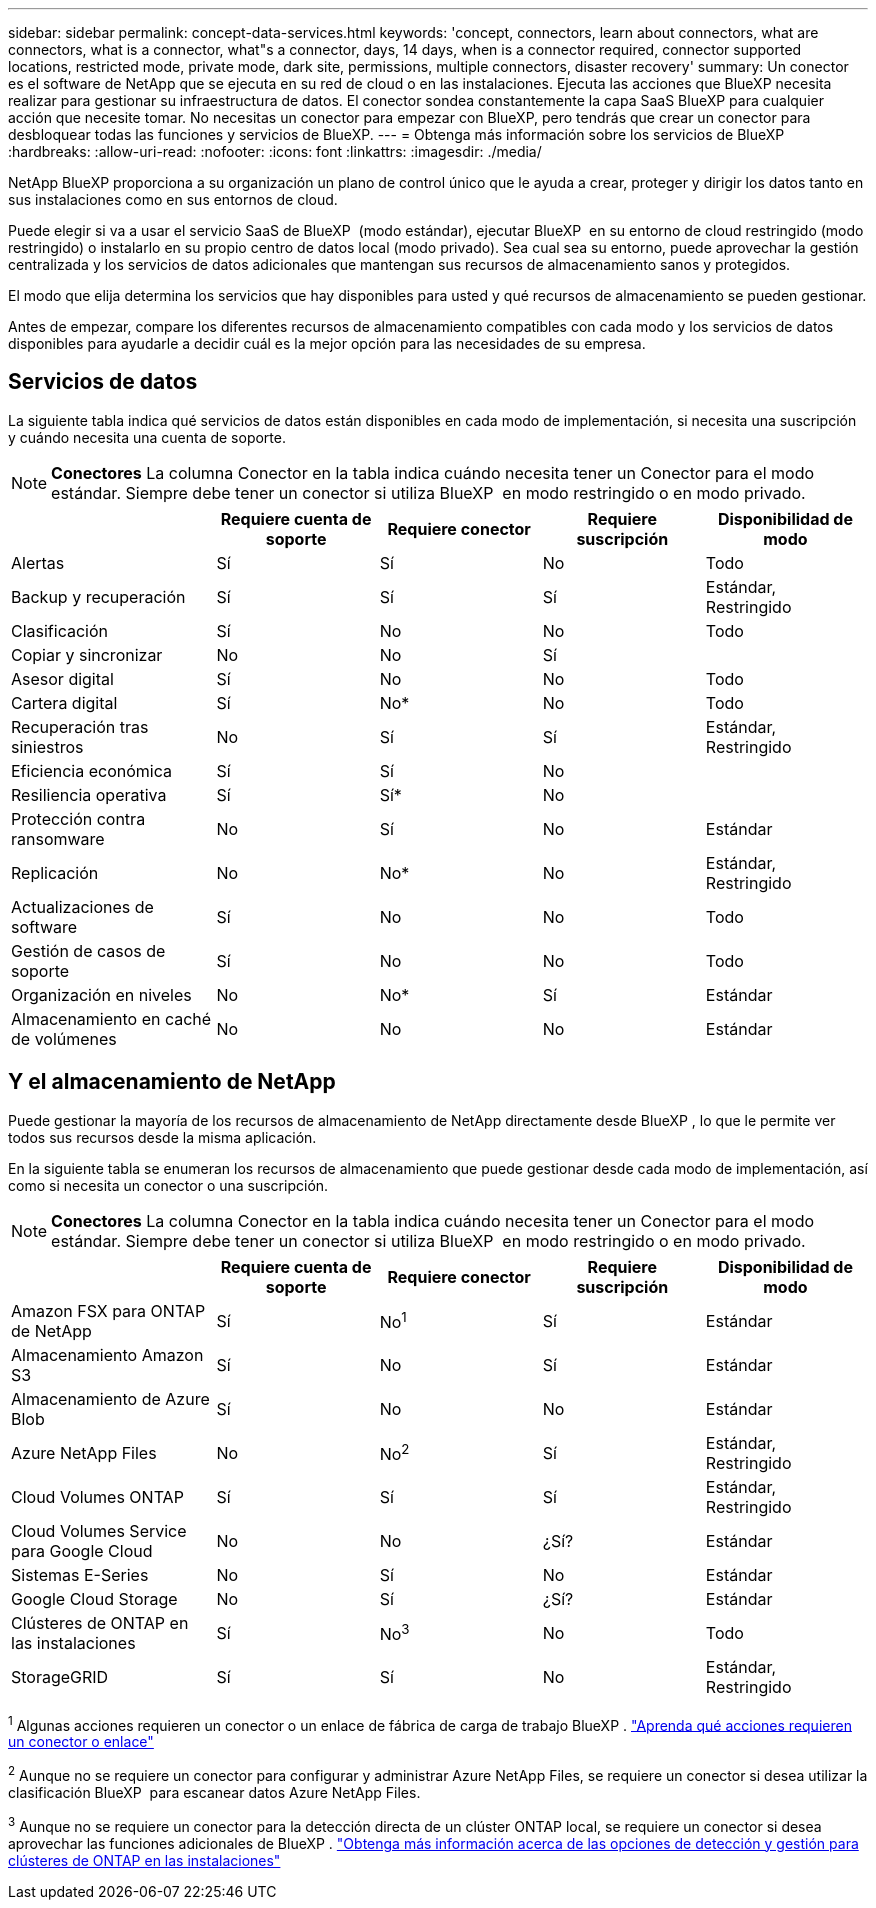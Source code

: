 ---
sidebar: sidebar 
permalink: concept-data-services.html 
keywords: 'concept, connectors, learn about connectors, what are connectors, what is a connector, what"s a connector, days, 14 days, when is a connector required, connector supported locations, restricted mode, private mode, dark site, permissions, multiple connectors, disaster recovery' 
summary: Un conector es el software de NetApp que se ejecuta en su red de cloud o en las instalaciones. Ejecuta las acciones que BlueXP necesita realizar para gestionar su infraestructura de datos. El conector sondea constantemente la capa SaaS BlueXP para cualquier acción que necesite tomar. No necesitas un conector para empezar con BlueXP, pero tendrás que crear un conector para desbloquear todas las funciones y servicios de BlueXP. 
---
= Obtenga más información sobre los servicios de BlueXP 
:hardbreaks:
:allow-uri-read: 
:nofooter: 
:icons: font
:linkattrs: 
:imagesdir: ./media/


[role="lead"]
NetApp BlueXP proporciona a su organización un plano de control único que le ayuda a crear, proteger y dirigir los datos tanto en sus instalaciones como en sus entornos de cloud.

Puede elegir si va a usar el servicio SaaS de BlueXP  (modo estándar), ejecutar BlueXP  en su entorno de cloud restringido (modo restringido) o instalarlo en su propio centro de datos local (modo privado). Sea cual sea su entorno, puede aprovechar la gestión centralizada y los servicios de datos adicionales que mantengan sus recursos de almacenamiento sanos y protegidos.

El modo que elija determina los servicios que hay disponibles para usted y qué recursos de almacenamiento se pueden gestionar.

Antes de empezar, compare los diferentes recursos de almacenamiento compatibles con cada modo y los servicios de datos disponibles para ayudarle a decidir cuál es la mejor opción para las necesidades de su empresa.



== Servicios de datos

La siguiente tabla indica qué servicios de datos están disponibles en cada modo de implementación, si necesita una suscripción y cuándo necesita una cuenta de soporte.

[NOTE]
====
*Conectores* La columna Conector en la tabla indica cuándo necesita tener un Conector para el modo estándar. Siempre debe tener un conector si utiliza BlueXP  en modo restringido o en modo privado.

====
[cols="24,19,19,19,19"]
|===
|  | Requiere cuenta de soporte | Requiere conector | Requiere suscripción | Disponibilidad de modo 


| Alertas | Sí | Sí | No | Todo 


| Backup y recuperación | Sí | Sí | Sí | Estándar, Restringido 


| Clasificación | Sí | No | No | Todo 


| Copiar y sincronizar | No | No | Sí |  


| Asesor digital | Sí | No | No | Todo 


| Cartera digital | Sí | No* | No | Todo 


| Recuperación tras siniestros | No | Sí | Sí | Estándar, Restringido 


| Eficiencia económica | Sí | Sí | No |  


| Resiliencia operativa | Sí | Sí* | No |  


| Protección contra ransomware | No | Sí | No | Estándar 


| Replicación | No | No* | No | Estándar, Restringido 


| Actualizaciones de software | Sí | No | No | Todo 


| Gestión de casos de soporte | Sí | No | No | Todo 


| Organización en niveles | No | No* | Sí | Estándar 


| Almacenamiento en caché de volúmenes | No | No | No | Estándar 
|===


== Y el almacenamiento de NetApp

Puede gestionar la mayoría de los recursos de almacenamiento de NetApp directamente desde BlueXP , lo que le permite ver todos sus recursos desde la misma aplicación.

En la siguiente tabla se enumeran los recursos de almacenamiento que puede gestionar desde cada modo de implementación, así como si necesita un conector o una suscripción.

[NOTE]
====
*Conectores* La columna Conector en la tabla indica cuándo necesita tener un Conector para el modo estándar. Siempre debe tener un conector si utiliza BlueXP  en modo restringido o en modo privado.

====
[cols="24,19,19,19,19"]
|===
|  | Requiere cuenta de soporte | Requiere conector | Requiere suscripción | Disponibilidad de modo 


| Amazon FSX para ONTAP de NetApp | Sí | No^1^ | Sí | Estándar 


| Almacenamiento Amazon S3 | Sí | No | Sí | Estándar 


| Almacenamiento de Azure Blob | Sí | No | No | Estándar 


| Azure NetApp Files | No | No^2^ | Sí | Estándar, Restringido 


| Cloud Volumes ONTAP | Sí | Sí | Sí | Estándar, Restringido 


| Cloud Volumes Service para Google Cloud | No | No | ¿Sí? | Estándar 


| Sistemas E-Series | No | Sí | No | Estándar 


| Google Cloud Storage | No | Sí | ¿Sí? | Estándar 


| Clústeres de ONTAP en las instalaciones | Sí | No^3^ | No | Todo 


| StorageGRID | Sí | Sí | No | Estándar, Restringido 
|===
^1^ Algunas acciones requieren un conector o un enlace de fábrica de carga de trabajo BlueXP . https://docs.netapp.com/us-en/bluexp-fsx-ontap/start/concept-fsx-aws.html["Aprenda qué acciones requieren un conector o enlace"^]

^2^ Aunque no se requiere un conector para configurar y administrar Azure NetApp Files, se requiere un conector si desea utilizar la clasificación BlueXP  para escanear datos Azure NetApp Files.

^3^ Aunque no se requiere un conector para la detección directa de un clúster ONTAP local, se requiere un conector si desea aprovechar las funciones adicionales de BlueXP . https://docs.netapp.com/us-en/bluexp-ontap-onprem/task-discovering-ontap.html["Obtenga más información acerca de las opciones de detección y gestión para clústeres de ONTAP en las instalaciones"^]
